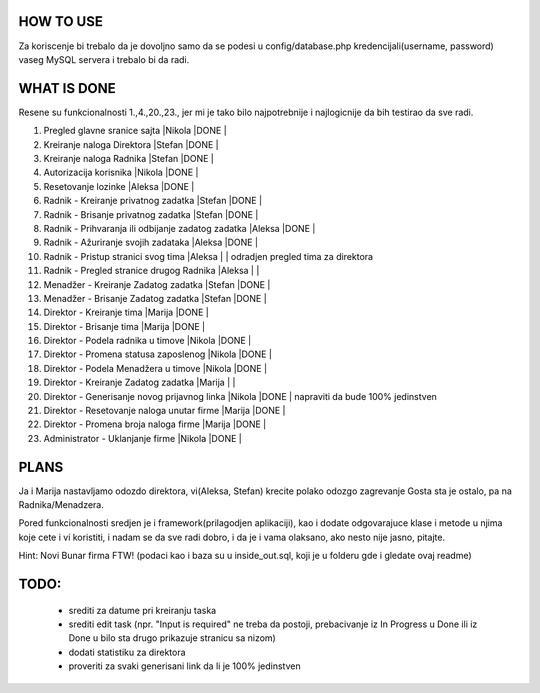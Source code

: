 
**********
HOW TO USE
**********
Za koriscenje bi trebalo da je dovoljno samo da se podesi u config/database.php kredencijali(username, password) vaseg MySQL servera i trebalo bi da radi.

************
WHAT IS DONE
************
Resene su funkcionalnosti 1.,4.,20.,23., jer mi je tako bilo najpotrebnije i najlogicnije da bih testirao da sve radi.


                                                                          
1. Pregled glavne sranice sajta                         |Nikola |DONE   |      
2. Kreiranje naloga Direktora                           |Stefan |DONE   |
3. Kreiranje naloga Radnika                             |Stefan |DONE   |
4. Autorizacija korisnika                               |Nikola |DONE   | 
5. Resetovanje lozinke                                  |Aleksa |DONE   |
6. Radnik - Kreiranje privatnog zadatka                 |Stefan |DONE   |
7. Radnik - Brisanje privatnog zadatka                  |Stefan |DONE   |
8. Radnik - Prihvaranja ili odbijanje zadatog zadatka   |Aleksa |DONE   |
9. Radnik - Ažuriranje svojih zadataka                  |Aleksa |DONE   |
10. Radnik - Pristup stranici svog tima                 |Aleksa |       | odradjen pregled tima za direktora       
11. Radnik - Pregled stranice drugog Radnika            |Aleksa |       | 
12. Menadžer - Kreiranje Zadatog zadatka                |Stefan |DONE   |
13. Menadžer - Brisanje Zadatog zadatka                 |Stefan |DONE   |
14. Direktor - Kreiranje tima                           |Marija |DONE   |
15. Direktor - Brisanje tima                            |Marija |DONE   |
16. Direktor - Podela radnika u timove                  |Nikola |DONE   |
17. Direktor - Promena statusa zaposlenog               |Nikola |DONE   |
18. Direktor - Podela Menadžera u timove                |Nikola |DONE   |
19. Direktor - Kreiranje Zadatog zadatka                |Marija |       |
20. Direktor - Generisanje novog prijavnog linka        |Nikola |DONE   | napraviti da bude 100% jedinstven
21. Direktor - Resetovanje naloga unutar firme          |Marija |DONE   | 
22. Direktor - Promena broja naloga firme               |Marija |DONE   |
23. Administrator - Uklanjanje firme                    |Nikola |DONE   | 



*****
PLANS
*****
Ja i Marija nastavljamo odozdo direktora, vi(Aleksa, Stefan) krecite polako odozgo zagrevanje Gosta sta je ostalo, pa na Radnika/Menadzera.

Pored funkcionalnosti sredjen je i framework(prilagodjen aplikaciji), kao i dodate odgovarajuce klase i metode u njima koje cete i vi koristiti, i nadam
se da sve radi dobro, i da je i vama olaksano, ako nesto nije jasno, pitajte.
	
Hint: Novi Bunar firma FTW! (podaci kao i baza su u inside_out.sql, koji je u folderu gde i gledate ovaj readme)

*****
TODO:
*****

	- srediti za datume pri kreiranju taska
	- srediti edit task (npr. "Input is required" ne treba da postoji, prebacivanje iz In Progress u Done ili iz Done u bilo sta drugo prikazuje stranicu sa nizom)
	- dodati statistiku za direktora
	- proveriti za svaki generisani link da li je 100% jedinstven
